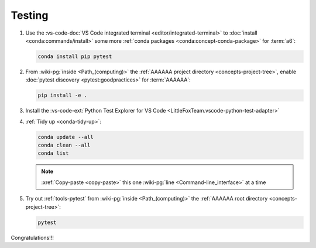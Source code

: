 .. _dev-env-testing:


#######
Testing
#######

#. Use the
   :vs-code-doc:`VS Code integrated terminal <editor/integrated-terminal>` to
   :doc:`install <conda:commands/install>` some more
   :ref:`conda packages <conda:concept-conda-package>` for :term:`a6`:

   .. code-block:: bash

      conda install pip pytest

#. From :wiki-pg:`inside <Path_(computing)>` the
   :ref:`AAAAAA project directory <concepts-project-tree>`, enable
   :doc:`pytest discovery <pytest:goodpractices>` for :term:`AAAAAA`:

   .. code-block:: bash

      pip install -e .

#. Install the
   :vs-code-ext:`Python Test Explorer for VS Code
   <LittleFoxTeam.vscode-python-test-adapter>`
#. :ref:`Tidy up <conda-tidy-up>`:

   .. code-block:: bash

      conda update --all
      conda clean --all
      conda list

   .. note::

      :xref:`Copy-paste <copy-paste>` this one
      :wiki-pg:`line <Command-line_interface>` at a time

#. Try out :ref:`tools-pytest` from :wiki-pg:`inside <Path_(computing)>` the
   :ref:`AAAAAA root directory <concepts-project-tree>`:

   .. code-block:: bash

      pytest

Congratulations!!!
